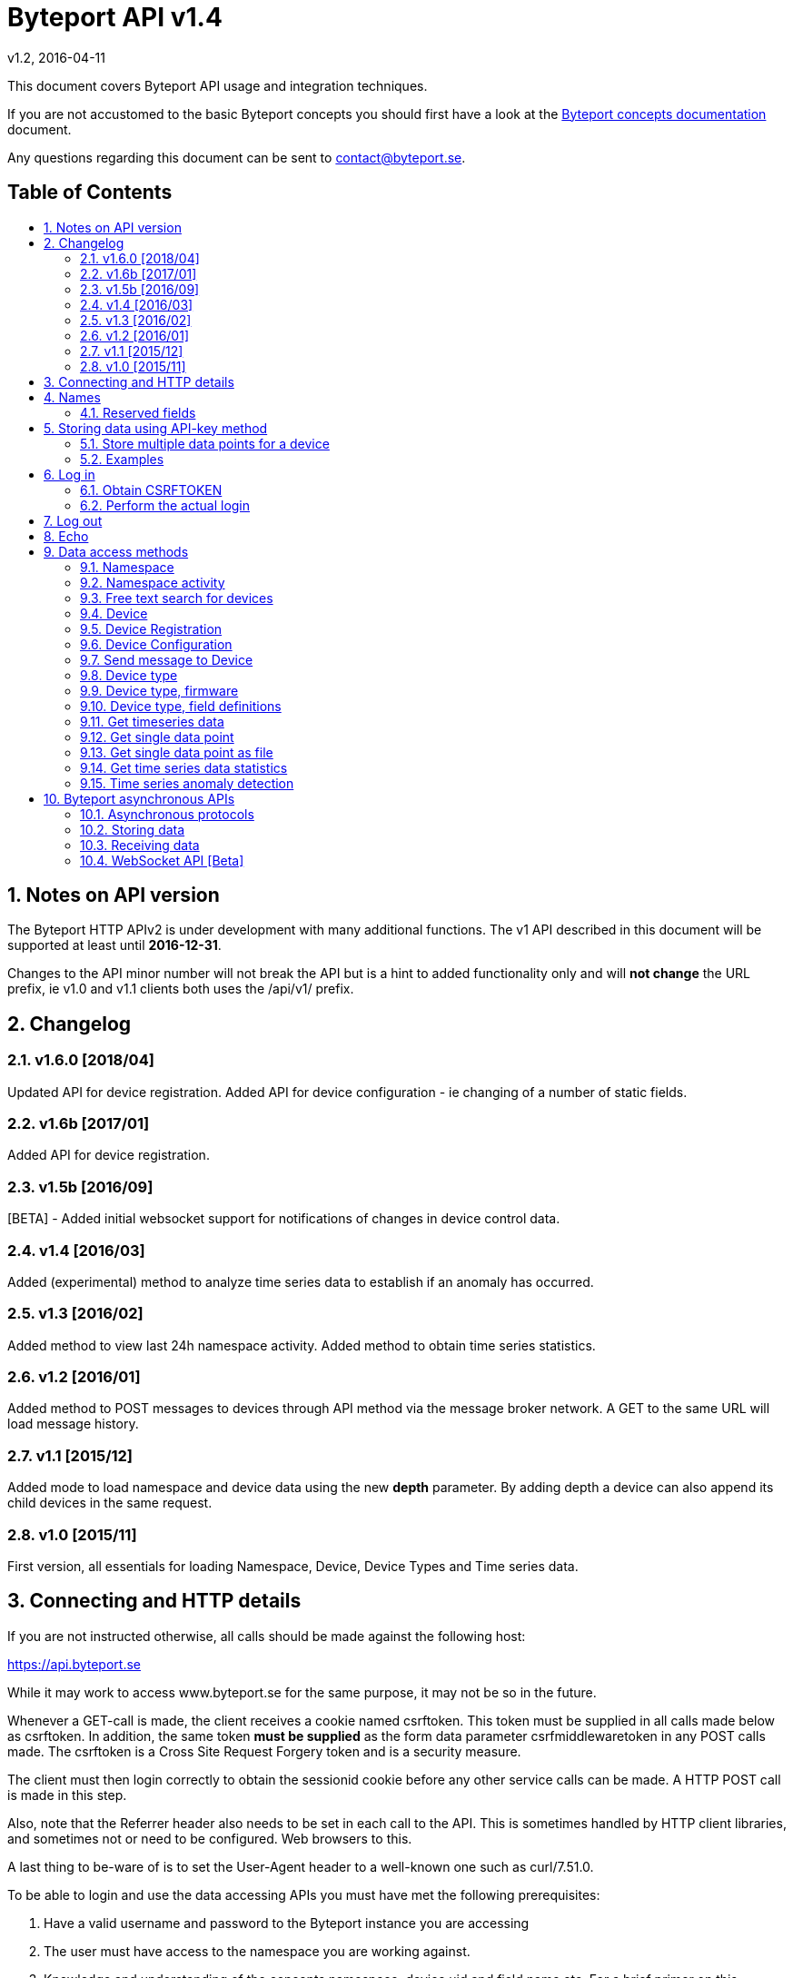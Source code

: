 = Byteport API v1.4
v1.2, 2016-04-11
:library: Asciidoctor
:idprefix:
:numbered:
:imagesdir: images
:toc: manual
:toc-title: pass:[<h2>Table of Contents</h2>]
:css-signature: demo
:toc-placement: preamble
//:max-width: 800px
//:doctype: book
//:sectids!:

// Do NOT remove this line!
This document covers Byteport API usage and integration techniques.

If you are not accustomed to the basic Byteport concepts you should first have a look at the
link:ByteportConcepts.adoc[Byteport concepts documentation] document.

Any questions regarding this document can be sent to contact@byteport.se.

// AsciiDoc resources:
//
// Cheat sheet: https://powerman.name/doc/asciidoc
// Examples:    https://github.com/opendevise/asciidoc-samples/blob/master/demo.adoc

== Notes on API version
The Byteport HTTP APIv2 is under development with many additional functions.
The v1 API described in this document will be supported at least until *2016-12-31*.

Changes to the API minor number will not break the API but is a hint to added functionality only
and will *not change* the URL prefix, ie v1.0 and v1.1 clients both uses the /api/v1/ prefix.

== Changelog
=== v1.6.0 [2018/04]
Updated API for device registration.
Added API for device configuration - ie changing of a number of static fields.

=== v1.6b [2017/01]
Added API for device registration.

=== v1.5b [2016/09]
[BETA] - Added initial websocket support for notifications of changes in device control data.

=== v1.4 [2016/03]
Added (experimental) method to analyze time series data to establish if an anomaly has occurred.

=== v1.3 [2016/02]
Added method to view last 24h namespace activity. Added method to obtain time series statistics.

=== v1.2 [2016/01]
Added method to POST messages to devices through API method via the message broker network.
A GET to the same URL will load message history.

=== v1.1 [2015/12]
Added mode to load namespace and device data using the new *depth* parameter. By adding depth
a device can also append its child devices in the same request.

=== v1.0 [2015/11]
First version, all essentials for loading Namespace, Device, Device Types and Time series data.

== Connecting and HTTP details
If you are not instructed otherwise, all calls should be made against the following
host:

https://api.byteport.se

While it may work to access www.byteport.se for the same purpose, it may not be
so in the future.

Whenever a GET-call is made, the client receives a cookie named csrftoken. This
token must be supplied in all calls made below as csrftoken. In addition, the
same token **must be supplied** as the form data parameter csrfmiddlewaretoken in
any POST calls made. The csrftoken is a Cross Site Request Forgery token and
is a security measure.

The client must then login correctly to obtain the sessionid cookie before any
other service calls can be made. A HTTP POST call is made in this step.

Also, note that the Referrer header also needs to be set in each call to the
API. This is sometimes handled by HTTP client libraries, and sometimes not or
need to be configured. Web browsers to this.

A last thing to be-ware of is to set the User-Agent header to a well-known one
such as curl/7.51.0.

To be able to login and use the data accessing APIs you must have met the
following prerequisites:

. Have a valid username and password to the Byteport instance you are accessing
. The user must have access to the namespace you are working against.
. Knowledge and understanding of the concepts namespace, device uid and
field name etc. For a brief primer on this subject, read below.


== Names
At the heart of Byteport are the time series data that are continuously stored from
your devices. All data are stored vs a unique key called a Byteport GUID. The key
is defined like this:

`*[Namespace name].[Device UID].[Field name]*`

Example, logging the speed of a mining cart uses this valid name

*megamine.cart-44.Speed1*

The names used in the Byteport GUID must all adhere to the following rules:

- Must be between 2 characters and 32 characters long.
- Can not contain other characters than: 0-9, a-z,A-Z, dash, underscore and colon.
- Can not start with dash (-) or underscore (_).

In addition, a namespace created by a user must be longer than 6 characters.


=== Reserved fields
Any field name starting with an underscore character (_) will not be stored as a data field.
Such fields are reserved meta fields to the Byteport data receiver. There are only two field
name in use for this purpose at the moment, but further functionality may be added:

|===
|Field name | Description

|_key
|The API key to the namespace or device. A device should use its **access_key** when contacting an API.

|_ts
|A custom timestamp for all the data supplied in the call.
|===


The following fields are not meta fields, but pose a special function as they are interpreted as log messages and will
be displayed in various panels for the purpose, operations summary reports etc.
|===
|Field name |Description

|debug
|Log messages of DEBUG level. Stored on device level only.

|info
|Log messages of INFO level. Stored on device level only.

|warn
|Log messages of WARN level. Stored on device namespace level.

|error
|Log messages of ERROR level. Stored on device namespace level.
|===


== Storing data using API-key method

This method does not require the client to login to obtain the sessionid but
instead you need to enable the namespace to accept writes by API-keys.
See the namespace security-tab in the Byteport instance
(go here: https://www.byteport.se/manager/namespaces/, select namespace and
open up “Security”).

It is highly recommended to include a timestamp in each call as there is no
guarantee the data is immediately parsed and stored.

=== Store multiple data points for a device

[cols="h,5a"]
|===

| URL
| /api/v1/timeseries/[namespace]/[device uid]/

| Method
| POST, GET

| Parameter(s)
|
_key::
 The namespace or device API key. A device should use its **access_key** when contacting an API.
_ts::
 UNIX Timestamp in seconds since epoch.
[any other]::
 Interpreted as data fields

| Response Body
| N/A

|===

=== Examples

==== Example 1
Storing a heartbeat using curl, no data is supplied, that is supported:

 $ curl --data "_key=1D3c2" "http://api.byteport.se/api/v1/timeseries/mySpace/10/"

==== Example 2:
When supplying data, you may also supply a timestamp in seconds since UNIX epoch. All other parameters will be
interpreted as application data, values can be any common number format or a string:

 $ curl --data "_key=1D3c2&_ts=1410613385.123&temp=20&last_word=mom" "http://api.byteport.se/api/v1/timeseries/mySpace/10/"


== Log in
To access stored data from a client, the client will first need to log in to obtain the sessionid cookie. The flow
to complete a successful login vs. Byteport is as follows

. Obtain *csrftoken*
. Perform the actual login, include csrftoken as Cookie and set *username*, *password*, and *csrfmiddlewaretoken*
as POST parameters.
. Store the returned *sessionid* cookie for future API requests.

=== Obtain CSRFTOKEN
The first thing to to is to make a simple GET call vs the login URL to obtain the csrftoken cookie.

[cols="h,5a"]
|===

| URL
| /api/v1/login/

| Method
| GET

| Response Set-Cookie
| csrftoken

|===

=== Perform the actual login
Now supply the csrftoken as a cookie, as well as a request parameter in the POST call together with the username and password:

[cols="h,5a"]
|===

| URL
| /api/v1/login/

| Method
| POST

| Cookie
| csrftoken (*must* be supplied regardless of also being set as POST data)

| Parameter(s)
|
username::
password::
csrfmiddlewaretoken::
 The CrossSiteRequestForgery token obtained as a Set-cooke from an earlier GET request.

| Response Set-Cookie
| csrftoken, sessionid

| Response Body
| N/A

|===

The server will respond with a Set-Cooke called *sessionid* that must be
included in any subsequent call where the logged in context is needed.


== Log out
Log out by doing any kind of request to the log out URL. Server will respond with 200 OK upon successful logout. This
will invalidate your current sessionid, and you will need to obtain a new one by logging in again.

[cols="h,5a"]
|===

| URL
| /api/v1/logout/

| Method
| Any

| Response code
| 200


|===


== Echo
This method will echo back the supplied GET parameters as JSON data and does not require a logged in session.

[cols="h,5a"]
|===

| URL
| /api/v1/echo/

| Method
| GET

| Response code
| 200

| Content type
| application/json

| Response Body
|
....
{
    test: "hello world"
}

|===

== Data access methods

=== Namespace
List all namespaces the user has access to.

[cols="h,5a"]
|===

| URL
| /api/v1/namespace/

| Method
| GET

| Cookie
| csrftoken, sessionid

| Parameter(s)
|
key::
 Show information for a single namespace by adding this parameter, key is the name of the namespace.

| Content type
| application/json

| Response Body
|
....
[
    {
        data_survival_time: "0",
        name: "test",
        read_by_key: "True",
        http_write_method: "both",
        read_key: "",
        write_by_key: "True",
        write_key: "FOOBARKEY",
        description: "A very pleasant space"
    }
]
....
|===

=== Namespace activity
List all devices that communicated with Byteport the last 24 hours.

[cols="h,5a"]
|===

| URL
| /api/v1/namespace/[namespace name]/activity/

| Method
| GET

| Cookie
| csrftoken, sessionid

| Parameter(s)
|
None.

| Content type
| application/json

| Response Body
|
....
{
    registered_devices: [ ],
    unregistered_devices: [
        [
            "namespace": "spaceland",
            "uid": "opportunity",
            "last_contact": "2016-02-22T12:55:33.165"
        ]
    ]
}
....
|===

=== Free text search for devices
Search for device in all namespace the logged in user has access to

[cols="h,5a"]
|===

| URL
| /api/v1/search_devices/

| Method
| GET

| Cookie
| csrftoken, sessionid

| Parameter(s)
|
term::
 a string matching any device *guid*. A device guid is the namespace.uid combination. Append a . to perform
 an exact search vs guid (ie. the Namepspace.Device UID combo).
full::
 *true* or *false*, to return the full object, or just the GUID
limit::
 maximum result size. default is a low number such as 10 or 20

| Content type
| application/json

| Response Body
|
....
{
    meta: {
        term: "test"
    },
    data: [
        "test.100",
        "test.101",
        "test.102",
        "test.103",
        "test.104",
        "test.105",
        "test.106",
        "test.107",
        "test.108",
        "test.109"
    ]
}
....
|===

=== Device
Query for devices in a namespace.

[cols="h,5a"]
|===

| URL
| /api/v1/namespace/[namespace]/device/

| Method
| GET

| Cookie
| csrftoken, sessionid

| Parameter(s)
| key::
 a string matching any device *guid*. A device guid is the namespace.uid combination. Append a * to perform
 a wild card search.
 uid::
  Same as key
 depth::
  Default is 0 and will show the list of UIDs. Increasing to 1, 2 or 3 will show a more detailed object with more related
  objects, such as data, device type and child devices etc.

| Content type
| application/json

| Response Body
|
....
[
    {
        timeout_limit: "180",
        active: "True",
        commands_changed: "False",
        uid: "100",
        namespace: "test",
        offline_alarm: "False",
        crypto_key: "",
        alarm_repeat_times: "0",
        device_type: "Mätare (test)",
        reduction_coefficient: "10",
        guid: "test.100",
        description: "basdf",
        extra_field_2: "",
        extra_field_1: "",
        last_contact: null,
        lon: "18.0721836091",
        undefined_fields: [ ],
        photo: "",
        last_contact_pretty: "never",
        clock_skewed: null,
        public: "False",
        status: "offline",
        service_level: "100",
        current_firmware: "None",
        sticky_command: "False",
        reg_code: "2EE49C30D091A2FA",
        parent_device: "test.TestGW",
        location_hint: "",
        is_online: false,
        lat: "59.3264882345",
        last_alarm: "None",
        alarm_interval: "5",
        alarm_acked_by: "None",
        commands: "",
        ctime: "2015-01-28 13:42:23.816541+00:00",
        alarm_repeats: "0",
        fields:
        [],
        alarm_acked_time: "None",
        last_addr: "",
        latest_data_as_dict: { },
        alias: "",
        last_provided_timestamp: null,
        alarm_emails: ""
    }
]
....
|===

=== Device Registration
Register one or several Device UIDs in a Namespace. The device_uid
parameter can take on one of the following forms:

theDevice::
A single device.

deviceA, deviceB, DeviceC::
Three devices from a comma separated list.

device100-107::
Eight devices devices in the span, each with prefix "device".

10-19::
Ten devices where the UID will be a single number.

100-107Dev::
Eight devices devices in the span, each with suffix "Dev".


[cols="h,5a"]
|===

| URL
| /api/v1/namespace/register_device/[namespace name]/

| Method
| POST

| Cookie
| csrftoken, sessionid

| Parameter(s)
| device_uid::
  A single valid Device UID or a valid range descriptor (ie. sens1010-sens1020) when settings batch_register to True. See the above description.
 device_type_id::
  A number specifying the ID of the device type to set this device to.
csrfmiddlewaretoken::
 The CrossSiteRequestForgery token obtained as a Set-cooke from an earlier GET request.
 batch_register::
  OPTIONAL: Set this to True when using the range specifier when registering multiple devices using the dash. Default i false.
 force::
  OPTIONAL: Registration will look like a successful new registration even if one or several devices already was existing. Default is false.
 active::
  OPTIONAL: Set to True if this device is considered to be an active in-use device right away. Default is false.
 reg_code::
  OPTIONAL: If a custom registration code is wanted. Only usable when registering a single device (ie. batch_register=False).
  The registration will fail if it is not globally unique.
 serial::
  OPTIONAL: Provide this if the device needs to carry a serial number that is different from the UID.
  NOTE 1) Must be unique within the namespace.
  NOTE 2) This can not be provided if batch registration is employed using the UID range feature.

| Content type
| application/json

| Notes
| In the examples below. Note how 'input_parameters' structure returned shows what parameters used when performing the call.
|===

A list of some important properties will be returned for each device that was registered. The **access_key** property
is also the password in some instances when a Device is contacting Byteport through various APIs.

If there is a problem registering the devices. There will be no **registration_result** and instead there will be an
**error** field describing the result.

When batch registering. There could be potential problems with registering certain UIDs, in that case, there will be
one or several entries of **errors** under the **registration_result** dictionary.



Example 1) Successful registration of one device.
....
{
    "registration_result": {
        "requested_uids": [
            "56374"
        ],
        "errors": [],
        "devices": [
            {
                "access_key": "uTNbKgghQ4WtNr5jnCtTsituoecWkGGG",
                "reg_code": "62EA76DBFB10AD40",
                "uid": "56374"
            }
        ]
    },
    "datetime": "2018-01-15T13:52:05.237084",
    "namespace": "api_doc",
    "user": "api_doc@foobar.com",
    "input_parameters": {
        "reg_code": "",
        "force": "False",
        "active": "False",
        "device_type_id": "1",
        "device_uid": "56374",
        "batch_register": "False"
    }
}
....

Example 2) Registration failed due to invalid Device UID. Note, it still returns a 200 OK HTTP code. No 'registration_result'
structure is returned in this case.
....
{
    "datetime": "2018-01-15T13:52:05.519028",
    "input_parameters": {
        "reg_code": "",
        "force": "False",
        "active": "False",
        "device_type_id": "1",
        "device_uid": "#invaliduid_",
        "batch_register": "False"
    },
    "namespace": "api_doc",
    "user": "api_doc@foobar.com",
    "error": "Error during registration process, reason was Invalid character(s) in UID #invaliduid_"
}

....

Example 3) Below is the result after a successful batch registration.
....
{
    "registration_result": {
        "requested_uids": [
            "75307",
            "75308",
            "75309"
        ],
        "errors": [],
        "devices": [
            {
                "access_key": "RyKfCbMjf8hvW9Moqbw2GBXSxUrjHY",
                "reg_code": "03E5F0E8C8927EF0",
                "uid": "75307"
            },
            {
                "access_key": "S53grAJ4NGR2FhN530V552y1GltaCJ",
                "reg_code": "11A9E4B9C156895B",
                "uid": "75308"
            },
            {
                "access_key": "Mm4QDoiZZR3F9SDG2H9d307I3KJYcRe",
                "reg_code": "14D327248E9AB3FA",
                "uid": "75309"
            }
        ]
    },
    "datetime": "2018-01-15T13:52:04.403631",
    "namespace": "test",
    "user": "api_doc@foobar.com",
    "input_parameters": {
        "reg_code": "",
        "force": "False",
        "active": "False",
        "device_type_id": "1",
        "device_uid": "75307-75309",
        "batch_register": "True"
    }
}
....


=== Device Configuration
Configure static properties of a device. Set the value by including it as a POST-data parameter. The updated device
will be returned as JSON.

[cols="h,5a"]
|===

| URL
| /api/v1/namespace/configure_device/[namespace name]/[device UID]/

| Method
| POST

| Cookie
| csrftoken, sessionid

| Parameter(s), all are OPTIONAL:
| active::
   Boolean. Valid values could be true/false, 0 or 1.

  lat::
   Float. A WGS84 latitude coordinate.

  lon::
   Float. A WGS84 longitude coordinate.

  location_hint::
   A text hinting on the local position of the device.

  alias::
   An alias for the device that may be more human readable than the device UID or serial number.

  serial::
   Many devices carry a serial number, if not used as UID, set it here instead. Must be namespace unique.

  description::
   Any optional text describing the device.

  timeout_limit::
   A number in seconds specifying when the device should be regarded as offline. This timeout triggers the offline alarm, if set.

  offline_alarm::
   Boolean. Valid values could be true/false, 0 or 1.

  alarm_interval::
   A number for the offline alarm interval in seconds.

  alarm_repeat_times::
   A number specifying how many times to repeat the alarm


| Content type
| application/json

| Notes
| Will return 200 OK and a JSON response of the Device if the property was successfully updated or any 400-error if it failed.
|===


=== Send message to Device
Messages can *instantly* be sent to devices connected to byteport given the devies communicates via the byteport
message broker network.

[cols="h,5a"]
|===

| URL
| /api/v1/message/[namespace]/[device uid]/$

| Method
| GET, POST (Upon successful POST, the sent message will be returned, wrapped in a JSON
  response that describes what happened, like this:
....
[
    {
        status: "Message sent to test.TestGW via channel all.",
        error_level: "0",
        user: "admin",
        send_time: "2016-02-16 14:13:36.416998+00:00",
        device: "test.100",
        message: "[{"data": "bb", "namespace": "test", "uid": "100", "timestamp": "1455632016"}]",
        id: "57"
    }
]
....

| Cookie
| csrftoken, sessionid

| Parameter(s)
|
from (GET only)::
 Message index. Default is 0 which is the last message sent.
to (GET only)::
 Message index. Default is 0, hence one message will be returned by default.
message (POST only)::
 Any ASCII text.
format (POST only)::
 Valid formats: *json* (other formats may be added)
 Wrap the message in the JSON structure like the example below. json is default.
csrfmiddlewaretoken (POST only)::
 The CrossSiteRequestForgery token obtained as a Set-cooke from an earlier GET request.

....
 [
   { "data": "[ASCII Payload, could be another JSON structure, XML or just a string]",
     "namespace": "test",
     "uid": "100",
     "timestamp": "1455632016"
   }
 ]
....

| Content type
| application/json

|===

=== Device type
Query for the device types available in this namespace.

[cols="h,5a"]
|===

| URL
| /api/v1/namespace/[namespace]/device_type/

| Method
| GET

| Cookie
| csrftoken, sessionid

| Parameter(s)
| key::
 Filter on a specific device type *id*.

 depth::
  Default is 1, decrease to 0 to show IDs only in result, or increase to 2 to show the field definitions for this device
  type.

| Content type
| application/json

| Response Body (full=False)
|
....
[
    {
        timeout_limit: "180",
        description: "",
        accepts_children: "True",
        command_channel: "all",
        photo: "",
        namespace: "test",
        command_support: "True",
        internet_connection: "ethernet",
        id: "1",
        name: "Generic Test Gateway"
    },
    {
        timeout_limit: "180",
        description: "",
        accepts_children: "False",
        command_channel: "all",
        photo: "",
        namespace: "test",
        command_support: "False",
        internet_connection: "none",
        id: "2",
        name: "Temperature sensor"
    }
]
....
|===


=== Device type, firmware
Query for available firmware for the given device type

[cols="h,5a"]
|===

| URL
| /api/v1/namespace/[namespace]/device_type/[device type id]/firmware/

| Method
| GET

| Cookie
| csrftoken, sessionid

| Parameter(s)
| N/A

| Content type
| application/json

| Response Body
|
....
[
    {
        uploaded: "2016-01-12 13:21:20.273027+00:00",
        comment: "xbf",
        uploader: "Frank",
        md5_digest: "664bdd584bb5b65544a7d44560f2c413",
        image: "infra/firmware/test/1/1.1/d836f2d0ad7f4bd6/theFirmware1.bz2",
        enabled: "True",
        version: "1.1",
        filesize: "6",
        device_type: "Generic Test Gateway (test)",
        id: "2"
    },
    {
        uploaded: "2016-01-12 13:19:54.479065+00:00",
        comment: "sdf",
        uploader: "Ernest",
        md5_digest: "2fd2df26bc7d6741c141a302ef2318f6",
        image: "infra/firmware/test/1/1.0/95a5bc51d05583b7/fw2.zip",
        enabled: "True",
        version: "1.0",
        filesize: "8748",
        device_type: "Generic Test Gateway (test)",
        id: "1"
    }
]
....
|===

=== Device type, field definitions
Query for the field definitions for the given device type.

[cols="h,5a"]
|===

| URL
| /api/v1/namespace/[namespace]/device_type/[device type id]/field_definition/

| Method
| GET

| Cookie
| csrftoken, sessionid

| Parameter(s)
| N/A

| Content type
| application/json

| Response Body
|
....
[
    {
        description: "",
        data_type: "object",
        list_separator: "",
        object_type: "application/json",
        automation: "None",
        default_processor: "None",
        role: "def",
        device_type: "Temperature sensor",
        unit_symbol: "",
        encoding_type: "base64",
        id: "5",
        unit: "",
        name: "b64_jsons"
    },
    {
        description: "",
        data_type: "object",
        list_separator: "",
        object_type: "image/png",
        automation: "None",
        default_processor: "None",
        role: "def",
        device_type: "Temperature sensor",
        unit_symbol: "",
        encoding_type: "base64",
        id: "2",
        unit: "",
        name: "b64_pngs"
    }
]
....
|===

=== Get timeseries data

[cols="h,5a"]
|==============================================

| URL
| /api/v1/timeseries/[namespace]/[uid]/[field name]/

| Method
| GET

| Cookie
| csrftoken, sessionid

| Parameter(s)
|
from::
 An ISO8601 datetime, %Y-%m-%dT%H:%M:%S for example 2015-04-01T13:14:15
to::
 An ISO8601 datetime.
timedelta_minutes::
 Mintes back in time (will default ‘from’ to now in time).
timedelta_hours::
 Hours back in time (will default ‘from’ to now in time).
timedelta_days::
 Days back in time (will default ‘from’ to now in time).
scale::
 Scale data by this factor. Default is 1 (no scaling)
operation::
 Performs simple mathematical operations on the data. Default is no operation. Possible operations
 are:

[width="75%", cols="1,4"]
!==============================================
!diff
! Perform the difference operation of the discrete time series data over N samples:

y[t] = (x[n+1] - x[n-1]) / [t(n+1) - t(n-1)].  (ie. approximately dy = dx / dt)

The resulting data series will have the unit of [unit / second] and is the approximative derivative of the input
sample (x[t]). Useful for getting the _rate of change_ of the measured data. The output will be of length N - 2.

!smooth_diff
! Experimental: Perform forward difference operation of the discrete data and
performs a moving average before and after the diff operation to obtain a smoothed variant for visual purposes only.

The resulting series will contain less than N samples over the interval.

!cum_sum
! Perform the cumulative sum operation:

y[n] = x[0] + x[1] ... + x[n]

The resulting series will be of length N.
!==============================================

| Content type
| application/json

| Response Body
|
....
{
  "meta": {
    "path": "system.ferdinand.est_ports"
  },
  "data": {
    "ts_data": [
      {
        "r": "3a6d07a6-6dec-11e5-a77b-448a5b2c3e32",
        "m": {
          "trv": "False",
          "vlen": "3",
          "hdts": "1444329706460151"
        },
        "t": "2015-10-08T18:41:46.460000",
        "v": 118
      },
      {
        "r": "5e405f16-6dec-11e5-986c-448a5b2c29cd",
        "m": {
          "trv": "False",
          "vlen": "3",
          "hdts": "1444329766565455"
        },
        "t": "2015-10-08T18:42:46.565000",
        "v": 118
      },
      {
        "r": "82151486-6dec-11e5-8d0c-448a5b2c3e32",
        "m": {
          "trv": "False",
          "vlen": "3",
          "hdts": "1444329826679719"
        },
        "t": "2015-10-08T18:43:46.679000",
        "v": 118
      }
    ],
    "ts_meta": {
      "orig_len": 3,
      "from": "2015-10-08T18:41:21.285079",
      "data_type": "number",
      "seconds": 180,
      "len": 3,
      "to": "2015-10-08T18:44:21.285079",
      "conversion_errors": 0,
      "path": "system.ferdinand.est_ports",
      "reduced": false
    }
  }
}
....
|==============================================

=== Get single data point
Using the *r* as obtained using the above timeseries range call, the details for a single data point can be loaded.

[cols="h,5a"]
|===

| URL
| /api/v1/value/[namespace]/[uid]/[field name]/[value_ref]/

| Method
| GET

| Cookie
| csrftoken, sessionid

| Parameter(s)
| N/A

| Content type
| application/json

| Response Body
|
....
{
    uid: "unit5",
    field_name: "wifi_ss",
    value: "04:c5:a4:81:b2:03",
    meta: {
        trv: "False",
        vlen: "114",
        hdts: "1444330122274233"
    },
    timestamp: "2015-10-08T18:48:42.274233",
    ref: "3245393a-6ded-11e5-9e43-448a5b2c3e32",
    namespace_name: "test"
}
....
|===

=== Get single data point as file
Using the *r* as obtained using the above timeseries range call, the details for a single data point can be downloaded
as a file. This is typically performed on data packets. If the packet was compressed and encoded it will be uncompressed
and unencoded before sent to the client by default. The same *r* is used as in the above load of single value.

[cols="h,5a"]
|===

| URL
| /api/v1/download/value/[namespace]/[uid]/[field name]/[value_ref]/

| Method
| GET

| Cookie
| csrftoken, sessionid

| Parameter(s)
|
decode::
 true / false
decompress::
 true / false

| Content type
| application/text

| Content-Disposition
| attachment; filename=[namespace].[uid].[field name].[ISO8601 timestamp].bin

| Encoding type (if applicable)
| gzip, bzip2

|===

=== Get time series data statistics
Use this service to get statistics and calculated metrics for your time series data.

The elements in the list called *daily_activity* are *day*, *values stored* and
*values in percent of most active day*.

The calendar structured is only returned if parameter *build_calendar* is set to True.
The calendar structure is made for visualizing a classic calendar, week by week.
It is returned as an hierarchical structured into year -> month -> week -> Day.
All weeks have 7 elements, but since the start and end of the first and last week may
lie in the previous or next month, those days are represented with *null* elements as
seen in the example output, ie. 2015-12-01 is a Tuesday, hence it place in that particular
week is the second element and the element with index 0 (Monday) before is simply null.

The data returned in the calendar structure is the same as the elements of the
list called *daily_activity*.


[cols="h,5a"]
|===

| URL
| /api/v1/timeseries/statistics/[namespace]/[uid]/[field name]/

| Method
| GET

| Cookie
| csrftoken, sessionid

| Parameter(s)
|
build_calendar::
 True / False

| Content type
| application/json

| Response Body
|
....
{
    values_in_way_past: 0,
    values_in_future: 0,
    meta: {
        uid: "mrsandman",
        name: "sstables",
        namespace_name: "dreamspace"
    },
    daily_activity: [
        [
            "2015-12-01",
            1439,
            99
        ],
        [
            "2015-12-02",
            1440,
            100
        ],
        [
            "2015-12-03",
            1440,
            100
        ],
    ],
    calendar: {
                2015: {
                    2015-12: [
                        [
                            [
                                0,
                                null
                            ],
                            [
                                1,
                                [
                                    "2015-12-01",
                                    1439,
                                    99
                                ]
                            ],
                            [
                                2,
                                [
                                    "2015-12-02",
                                    1440,
                                    100
                                ]
                            ],
                            [
                                3,
                                [
                                    "2015-12-03",
                                    1440,
                                    100
                                ]
                            ]
                        ]
                    ]
                }
            }
    }
....
|===


=== Time series anomaly detection
This service is *experimental* and is subject to change at any point without notice.

Returns a list of elements, each carrying a date and a distance to a calculated
typical segment. The distance figure is a number >= 0. Larger numbers are more
different. What this distance means is left for interpretation.

The time series under analysis is split into a number of segments. The algorithm
will then for each segment return a number defining how different each segment is
to a fictitious typical segment by some definition.

Algorithm behaviour can be adjusted by a number of parameters as described below.

The order of the returned data is either by distance to the typical or in date order.

_Note:_
This service makes all calculation on the fly and does not
depend on any pre-calculated data - hence it is not be performing optimal.
The parameters can be possibly altered to the point where the algorithm terminates, in
that case a code 504 (timeout) response will be returned. In case of malformed
parameters of data, a 500 response may be returned while this function is in
experimental mode.

[cols="h,5a"]
|===

| URL
| /api/v1/timeseries/analysis/distance_to_typical/[namespace]/[uid]/[field name]/

| Method
| GET

| Cookie
| csrftoken, sessionid

| Parameter(s)
|
from::
 An ISO8601 datetime, %Y-%m-%dT%H:%M:%S.%f. Example 2015-04-01T13:14:15.%f
to::
 An ISO8601 datetime.
timedelta_minutes::
 Mintes back in time (will default ‘from’ to now in time).
timedelta_hours::
 Hours back in time (will default ‘from’ to now in time).
timedelta_days::
 Days back in time (will default ‘from’ to now in time). Default is *7*.
grouping::
 Any of *daily*, hourly, weekly or monthly. The returned date depends on the grouping
 and has the format as the examples below:
[cols="1,2,4"]
!==============================================
! daily
! 2016-03-10
! The date of the segment.

!hourly
! 2016-03-10 13
! The date and hour of the segment.

!weekly
! 2016 21
! The year and week of the segment.

!monthly
! 2016 07
! The year and month of the segment.

!==============================================

order::
 Result order. Either *date* or distance.
diff_before_analysis::
 Differentiate time series before analysis. Useful on accumulator type of data that is
 non-stationary (ie. always increasing) in nature. True / *False*
include_descriptions::
 Include the data that was used to describe each segment. True / *False*
exclude_descriptors::
 A comma separated list of descriptors to exclude when determining the distance figure
 Can be one or many of the following: count,mean,std,min,max,50%,25%,75%


| Content type
| application/json

| Response Body
| Example using parameter timdelta_days=3:
....
{
    "distances": [
        {
            "dist": 10.36363618276997,
            "group_name": "2016-03-19"
        },
        {
            "dist": 5.400588482160052,
            "group_name": "2016-03-20"
        },
        {
            "dist": 16.879325560596605,
            "group_name": "2016-03-21"
        },
        {
            "dist": 4.995518163347003,
            "group_name": "2016-03-22"
        }
    ],
    "T_med": {
        "count": 116.5,
        "std": 55.28039928913964,
        "min": -99.5,
        "max": 98.5,
        "50%": 5,
        "25%": -43,
        "75%": 39.125,
        "mean": -0.4870580808080808
    },
    "meta": {
        "to": "2016-03-22T09:09:35",
        "include_descriptions": false,
        "order_by_distance": false,
        "from": "2016-03-19T09:09:35",
        "diff_before_analysis": false,
        "guid": "test.6000.temp",
        "exclude_descriptors": [
            ""
        ],
        "grouping": "DAILY"
    }
}
....
|===

== Byteport asynchronous APIs

=== Asynchronous protocols
Byteport also supports asynchronous communications, both for storing data and for sending messages to connected
devices, the protocols we support are:

* MQTT (port 1883)
* MQTT / SSL (port 8883)
* STOMP (port 61613)
* STOMP / SSL (port 61614)

The message broker is as of v0.7 (2016, Feb.) not open for public access. To access the broker you need a valid login
and the hostname of the broker to use. To obtain one you can contact *support@byteport.se*.

=== Storing data

==== Comma separated data
The messages posted should to the broker should be valid JSON and look like the example below. Note that even if
a single message is sent, it should still be wrapped in a JSON list item and this is highly suitable for bulk
loading data into Byteport.

....
[
  {
    "namespace": "theNamespace",
    "uid": "deviceUID",
    "timestamp": "1337666777.123",
    "data": "temp=10;last_word=mom;"
  },
  {
    "namespace": "theNamespace",
    "uid": "deviceUID",
    "timestamp": "1337666787.123",
    "data": "temp=10;last_word=\"i love you\";"
  }
]
....

The data-field could contain an arbitrary amount of data values.

=== Receiving data
The same broker can also be used to obtain messages from the Byteport IoT platform, typically for controlling devices
in real-time or altering device parameters etc.

All Byteport devices can listen on its designated queue, such as:

....
/queue/device_messages_NAMESPACE.DEVICEUID
....

The data sent to devices can *take on any form* as long as it is a valid ASCII string.


=== WebSocket API [Beta] ===
Experimental API that may not be active on the main servers as of this minute.

The URL format for the WebSocket API is

ws://[hostname]/ws/[service name]/


==== Subscribe for device control updates ====
By connecting and subscribing to the following URL

ws://[hostname]/ws/device/control/[Namespace name]/[Device UID]?subscribe-broadcast

You will receive instant updates to changes made to the Device Control data

Response example:
....
{
    'set_fields': {
        'name': 'switch1',
        'value': 'off'
    }
}
....
